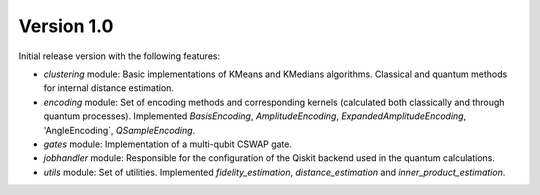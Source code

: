 Version 1.0
===========

Initial release version with the following features:

* `clustering` module: Basic implementations of KMeans and KMedians algorithms. Classical and quantum methods for internal distance estimation.
* `encoding` module: Set of encoding methods and corresponding kernels (calculated both classically and through quantum processes). Implemented  `BasisEncoding`, `AmplitudeEncoding`, `ExpandedAmplitudeEncoding`, 'AngleEncoding`, `QSampleEncoding`.
* `gates` module: Implementation of a multi-qubit CSWAP gate.
* `jobhandler` module: Responsible for the configuration of the Qiskit backend used in the quantum calculations.
* `utils` module: Set of utilities. Implemented `fidelity_estimation`, `distance_estimation` and `inner_product_estimation`.